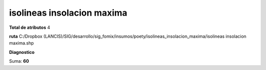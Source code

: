 isolineas insolacion maxima
#############################

**Total de atributos**
4

**ruta**
C:/Dropbox (LANCIS)/SIG/desarrollo/sig_fomix/insumos/poety/isolineas_insolacion_maxima/isolineas insolacion maxima.shp

**Diagnostico**

.. csv-table:: Diagnostico
     :file: ./csv/diag_isolineas_insolacion_maxima.csv
     :header-rows: 1

Suma: **60**
